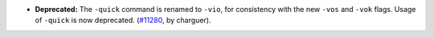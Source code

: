 - **Deprecated:**
  The ``-quick`` command is renamed to ``-vio``, for consistency with the new ``-vos`` and ``-vok`` flags. Usage of ``-quick`` is now deprecated.
  (`#11280 <https://github.com/coq/coq/pull/11280>`_,
  by charguer).

